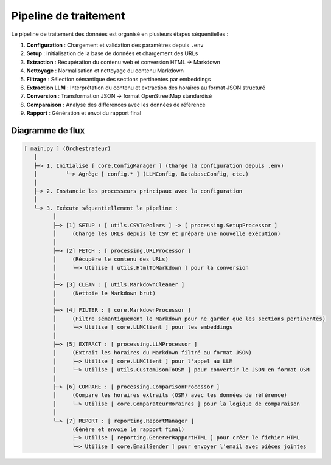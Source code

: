 ======================
Pipeline de traitement
======================

Le pipeline de traitement des données est organisé en plusieurs étapes séquentielles :

1. **Configuration** : Chargement et validation des paramètres depuis ``.env``
2. **Setup** : Initialisation de la base de données et chargement des URLs
3. **Extraction** : Récupération du contenu web et conversion HTML → Markdown
4. **Nettoyage** : Normalisation et nettoyage du contenu Markdown
5. **Filtrage** : Sélection sémantique des sections pertinentes par embeddings
6. **Extraction LLM** : Interprétation du contenu et extraction des horaires au format JSON structuré
7. **Conversion** : Transformation JSON → format OpenStreetMap standardisé
8. **Comparaison** : Analyse des différences avec les données de référence
9. **Rapport** : Génération et envoi du rapport final

Diagramme de flux
=================

.. code-block:: text

   [ main.py ] (Orchestrateur)
      │
      ├─> 1. Initialise [ core.ConfigManager ] (Charge la configuration depuis .env)
      │         └─> Agrège [ config.* ] (LLMConfig, DatabaseConfig, etc.)
      │
      ├─> 2. Instancie les processeurs principaux avec la configuration
      │
      └─> 3. Exécute séquentiellement le pipeline :
            │
            ├─> [1] SETUP : [ utils.CSVToPolars ] -> [ processing.SetupProcessor ]
            │     (Charge les URLs depuis le CSV et prépare une nouvelle exécution)
            │
            ├─> [2] FETCH : [ processing.URLProcessor ]
            │     (Récupère le contenu des URLs)
            │     └─> Utilise [ utils.HtmlToMarkdown ] pour la conversion
            │
            ├─> [3] CLEAN : [ utils.MarkdownCleaner ]
            │     (Nettoie le Markdown brut)
            │
            ├─> [4] FILTER : [ core.MarkdownProcessor ]
            │     (Filtre sémantiquement le Markdown pour ne garder que les sections pertinentes)
            │     └─> Utilise [ core.LLMClient ] pour les embeddings
            │
            ├─> [5] EXTRACT : [ processing.LLMProcessor ]
            │     (Extrait les horaires du Markdown filtré au format JSON)
            │     ├─> Utilise [ core.LLMClient ] pour l'appel au LLM
            │     └─> Utilise [ utils.CustomJsonToOSM ] pour convertir le JSON en format OSM
            │
            ├─> [6] COMPARE : [ processing.ComparisonProcessor ]
            │     (Compare les horaires extraits (OSM) avec les données de référence)
            │     └─> Utilise [ core.ComparateurHoraires ] pour la logique de comparaison
            │
            └─> [7] REPORT : [ reporting.ReportManager ]
                  (Génère et envoie le rapport final)
                  ├─> Utilise [ reporting.GenererRapportHTML ] pour créer le fichier HTML
                  └─> Utilise [ core.EmailSender ] pour envoyer l'email avec pièces jointes
